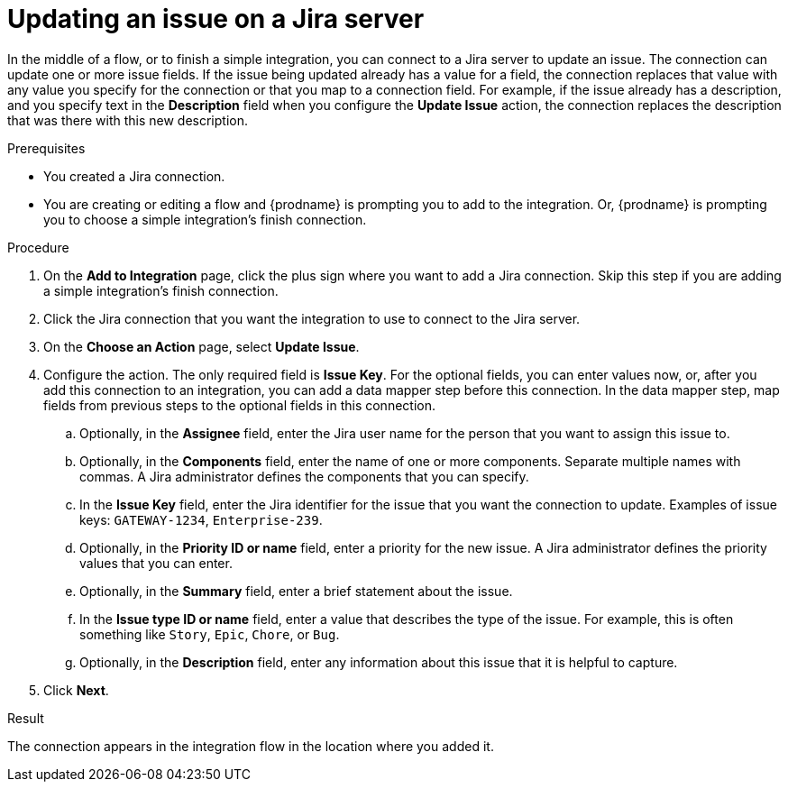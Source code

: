 // This module is included in the following assemblies:
// as_connecting-to-jira.adoc

[id='adding-jira-connection-update-issue_{context}']
= Updating an issue on a Jira server

In the middle of a flow, or to finish a simple integration, 
you can connect to a Jira server to update an issue. 
The connection can update one or more issue fields. If the issue
being updated already has a value for a field, the connection
replaces that value with any value you specify for the connection 
or that you map to a connection field. For example, if the 
issue already has a description, and you specify text in the
*Description* field when you configure the *Update Issue* action, 
the connection replaces the description that was there with this
new description. 

.Prerequisites
* You created a Jira connection.
* You are creating or editing a flow and {prodname} is prompting you
to add to the integration. Or, {prodname} is prompting you to choose
a simple integration's finish connection. 

.Procedure

. On the *Add to Integration* page, click the plus sign where you 
want to add a Jira connection. Skip this step if you are adding 
a simple integration's finish connection.  
. Click the Jira connection that you want the integration to use
to connect to the Jira server. 
. On the *Choose an Action* page, select *Update Issue*.
. Configure the action. The only required field is 
*Issue Key*. For the optional fields, you can enter values now, or, 
after you add this connection 
to an integration, you can add a data mapper step before this connection.
In the data mapper step, map fields from previous steps to the optional 
fields in this connection. 
.. Optionally, in the *Assignee* field, enter the Jira user name 
for the person that you want to assign this issue to. 
.. Optionally, in the *Components* field, enter the name of one or 
more components. Separate multiple names with commas. A Jira 
administrator defines the components that you can specify. 
.. In the *Issue Key* field, enter the Jira identifier for the issue
that you want the connection to update. 
Examples of issue keys: `GATEWAY-1234`, `Enterprise-239`. 
.. Optionally, in the *Priority ID or name* field, enter a priority
for the new issue. A Jira administrator defines the priority values
that you can enter. 
.. Optionally, in the *Summary* field, enter a brief statement about the issue. 
.. In the *Issue type ID or name* field, enter a value that describes 
the type of the issue. For example, this is often something like `Story`, `Epic`, 
`Chore`, or `Bug`.
.. Optionally, in the *Description* field, enter any information about this
issue that it is helpful to capture. 
. Click *Next*. 

.Result
The connection appears in the integration flow 
in the location where you added it. 
